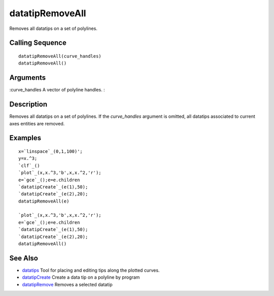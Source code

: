 


datatipRemoveAll
================

Removes all datatips on a set of polylines.



Calling Sequence
~~~~~~~~~~~~~~~~


::

    datatipRemoveAll(curve_handles)
    datatipRemoveAll()




Arguments
~~~~~~~~~

:curve_handles A vector of polyline handles.
:



Description
~~~~~~~~~~~

Removes all datatips on a set of polylines. If the `curve_handles`
argument is omitted, all datatips associated to current axes entities
are removed.



Examples
~~~~~~~~


::

    x=`linspace`_(0,1,100)';
    y=x.^3;
    `clf`_()
    `plot`_(x,x.^3,'b',x,x.^2,'r');
    e=`gce`_();e=e.children
    `datatipCreate`_(e(1),50);
    `datatipCreate`_(e(2),20);
    datatipRemoveAll(e) 
    
    `plot`_(x,x.^3,'b',x,x.^2,'r');
    e=`gce`_();e=e.children
    `datatipCreate`_(e(1),50);
    `datatipCreate`_(e(2),20);
    datatipRemoveAll()




See Also
~~~~~~~~


+ `datatips`_ Tool for placing and editing tips along the plotted
  curves.
+ `datatipCreate`_ Create a data tip on a polyline by program
+ `datatipRemove`_ Removes a selected datatip


.. _datatipCreate: datatipCreate.html
.. _datatipRemove: datatipRemove.html
.. _datatips: datatips.html


